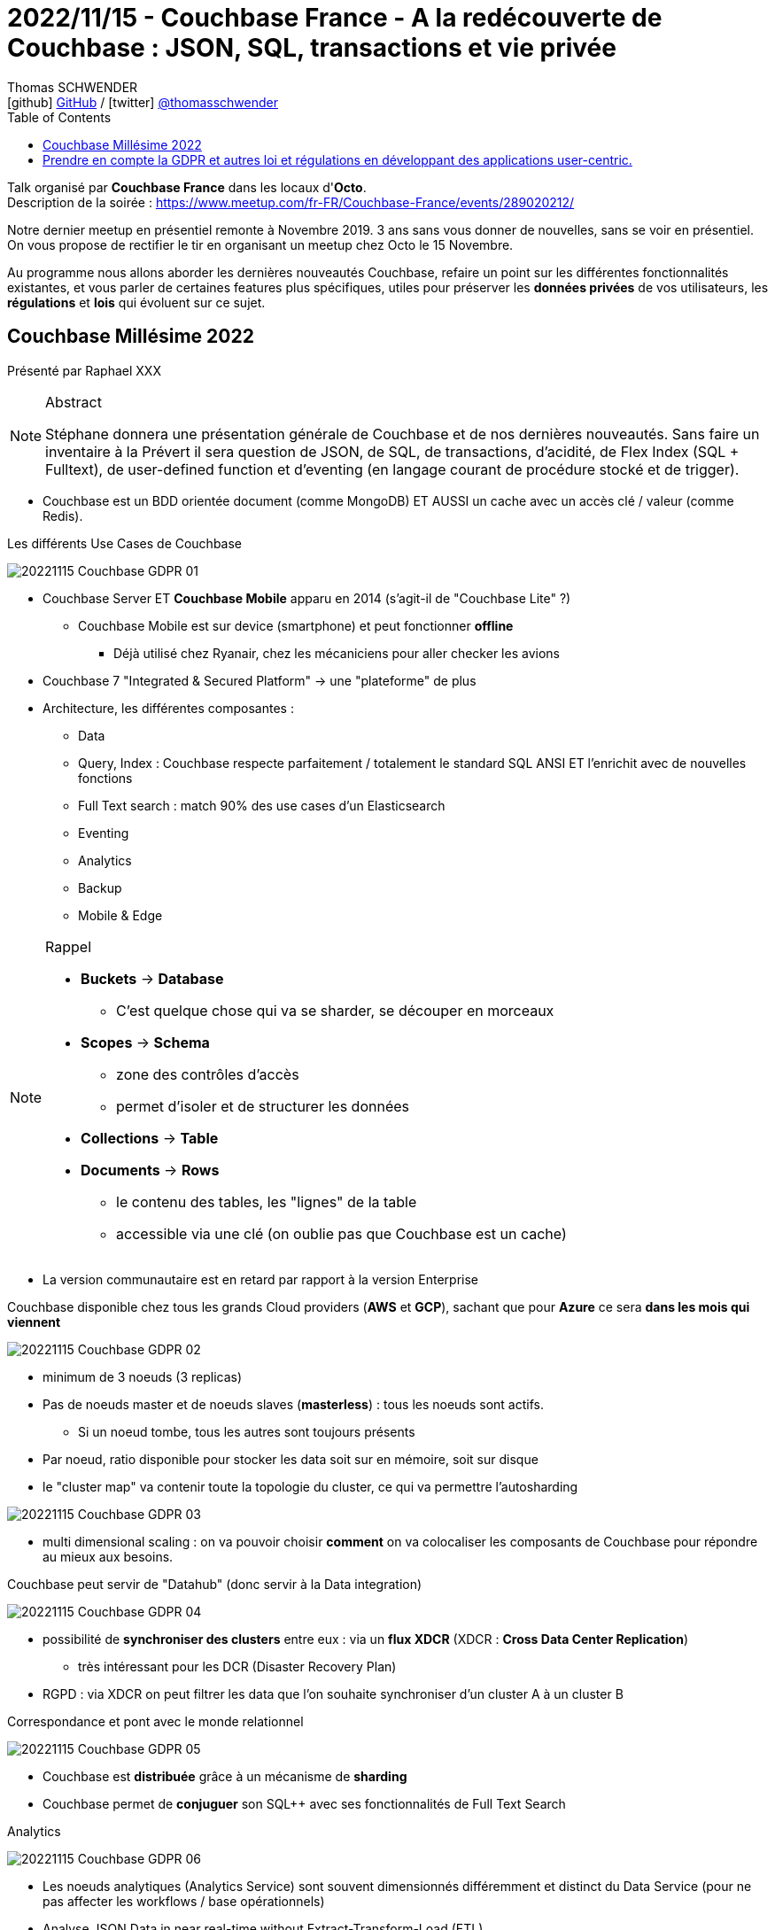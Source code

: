 = 2022/11/15 - Couchbase France - A la redécouverte de Couchbase : JSON, SQL, transactions et vie privée
Thomas SCHWENDER <icon:github[] https://github.com/Ardemius/[GitHub] / icon:twitter[role="aqua"] https://twitter.com/thomasschwender[@thomasschwender]>
// Handling GitHub admonition blocks icons
ifndef::env-github[:icons: font]
ifdef::env-github[]
:status:
:outfilesuffix: .adoc
:caution-caption: :fire:
:important-caption: :exclamation:
:note-caption: :paperclip:
:tip-caption: :bulb:
:warning-caption: :warning:
endif::[]
:imagesdir: ./images
:resourcesdir: ./resources
:source-highlighter: highlightjs
:highlightjs-languages: asciidoc
// We must enable experimental attribute to display Keyboard, button, and menu macros
:experimental:
// Next 2 ones are to handle line breaks in some particular elements (list, footnotes, etc.)
:lb: pass:[<br> +]
:sb: pass:[<br>]
// check https://github.com/Ardemius/personal-wiki/wiki/AsciiDoctor-tips for tips on table of content in GitHub
:toc: macro
:toclevels: 4
// To number the sections of the table of contents
//:sectnums:
// Add an anchor with hyperlink before the section title
:sectanchors:
// To turn off figure caption labels and numbers
:figure-caption!:
// Same for examples
//:example-caption!:
// To turn off ALL captions
// :caption:

toc::[]

Talk organisé par *Couchbase France* dans les locaux d'*Octo*. +
Description de la soirée : https://www.meetup.com/fr-FR/Couchbase-France/events/289020212/


Notre dernier meetup en présentiel remonte à Novembre 2019. 3 ans sans vous donner de nouvelles, sans se voir en présentiel. On vous propose de rectifier le tir en organisant un meetup chez Octo le 15 Novembre.

Au programme nous allons aborder les dernières nouveautés Couchbase, refaire un point sur les différentes fonctionnalités existantes, et vous parler de certaines features plus spécifiques, utiles pour préserver les *données privées* de vos utilisateurs, les *régulations* et *lois* qui évoluent sur ce sujet.

== Couchbase Millésime 2022

Présenté par Raphael XXX

.Abstract
[NOTE]
====
Stéphane donnera une présentation générale de Couchbase et de nos dernières nouveautés. Sans faire un inventaire à la Prévert il sera question de JSON, de SQL, de transactions, d'acidité, de Flex Index (SQL + Fulltext), de user-defined function et d'eventing (en langage courant de procédure stocké et de trigger).
====

* Couchbase est un BDD orientée document (comme MongoDB) ET AUSSI un cache avec un accès clé / valeur (comme Redis).

.Les différents Use Cases de Couchbase
image:20221115_Couchbase_GDPR_01.jpg[]

* Couchbase Server ET *Couchbase Mobile* apparu en 2014 (s'agit-il de "Couchbase Lite" ?)
    ** Couchbase Mobile est sur device (smartphone) et peut fonctionner *offline*
        *** Déjà utilisé chez Ryanair, chez les mécaniciens pour aller checker les avions

* Couchbase 7 "Integrated & Secured Platform" -> une "plateforme" de plus
* Architecture, les différentes composantes : 
    ** Data
    ** Query, Index : Couchbase respecte parfaitement / totalement le standard SQL ANSI ET l'enrichit avec de nouvelles fonctions
    ** Full Text search : match 90% des use cases d'un Elasticsearch
    ** Eventing
    ** Analytics
    ** Backup
    ** Mobile & Edge

.Rappel
[NOTE]
====
* *Buckets* -> *Database*
    ** C'est quelque chose qui va se sharder, se découper en morceaux
* *Scopes* -> *Schema*
    ** zone des contrôles d'accès
    ** permet d'isoler et de structurer les données
* *Collections* -> *Table*
* *Documents* -> *Rows*
    ** le contenu des tables, les "lignes" de la table
    ** accessible via une clé (on oublie pas que Couchbase est un cache)
====

* La version communautaire est en retard par rapport à la version Enterprise

.Couchbase disponible chez tous les grands Cloud providers (*AWS* et *GCP*), sachant que pour *Azure* ce sera *dans les mois qui viennent*
image:20221115_Couchbase_GDPR_02.jpg[]

    * minimum de 3 noeuds (3 replicas)
    * Pas de noeuds master et de noeuds slaves (*masterless*) : tous les noeuds sont actifs. 
        ** Si un noeud tombe, tous les autres sont toujours présents
    * Par noeud, ratio disponible pour stocker les data soit sur en mémoire, soit sur disque
    * le "cluster map" va contenir toute la topologie du cluster, ce qui va permettre l'autosharding

image:20221115_Couchbase_GDPR_03.jpg[]

    * multi dimensional scaling : on va pouvoir choisir *comment* on va colocaliser les composants de Couchbase pour répondre au mieux aux besoins.

.Couchbase peut servir de "Datahub" (donc servir à la Data integration)
image:20221115_Couchbase_GDPR_04.jpg[]

    * possibilité de *synchroniser des clusters* entre eux : via un *flux XDCR* (XDCR : *Cross Data Center Replication*)
        ** très intéressant pour les DCR (Disaster Recovery Plan)
    * RGPD : via XDCR on peut filtrer les data que l'on souhaite synchroniser d'un cluster A à un cluster B

.Correspondance et pont avec le monde relationnel
image:20221115_Couchbase_GDPR_05.jpg[]

* Couchbase est *distribuée* grâce à un mécanisme de *sharding*

* Couchbase permet de *conjuguer* son SQL++ avec ses fonctionnalités de Full Text Search

.Analytics
image:20221115_Couchbase_GDPR_06.jpg[]

    * Les noeuds analytiques (Analytics Service) sont souvent dimensionnés différemment et distinct du Data Service (pour ne pas affecter les workflows / base opérationnels)
    * Analyse JSON Data in near real-time without Extract-Transform-Load (ETL)
    * Dès qu'on ajoute un noeud analytique, via DCR (un mécanisme de Change Data Capture), les autres composants Couchbase sont tenus à jour "le plus vite possible" (le "near real-time" de Couchbase)
        ** Par "le plus vite possible", il faut comprendre qu'on ne peut pas le configurer, c'est fixé par Couchbase
        ** Et donc, dès que c'est "activé", cela va générer du trafic réseau pour l'envoi de data (à garder en tête)

.DCP pour transmettre les data au sein de Couchbase
image:20221115_Couchbase_GDPR_07.jpg[]

.Couchbase Mobile : from Cloud to Edge to Device
image:20221115_Couchbase_GDPR_08.jpg[]

* Pour le chiffrement, c'est du symétrique avec de l'AES 256

== Prendre en compte la GDPR et autres loi et régulations en développant des applications user-centric.

Présenté par Asmaa Damoth et Laurent Doguin

.Abstract
[NOTE]
====
Les pré-requis des bases de données vont évoluer, ils vont passer de préoccupations comme la scalabilité ou la performance à des *préoccupations liées aux régulations et à la protection de la vie privée*. Probablement parce qu'un certain nombre de prérequis performances et scalabilité sont déjà atteint pour une grande partie des cas d'utilisations.

Après la question de la numérisation de la donnée, la question suivante est comment *gérer ces données privées* en accord avec les dernières lois et régulations, les droits des individus, comment leur *donner le contrôle de leur données*, comment *savoir où elle est*, et *comment y accéder*.
Ces nouveaux prérequis ne sont pas toujours faciles à atteindre pour les bases de données traditionnelles. Comment décidez-vous quelles données passent du téléphone au cloud, est ce qu'elles peuvent être chiffrées du device au serveur ? Et si vous avez des serveurs synchronisés à travers différents pays, comment s'assurer que ces données qui doivent rester sur le sol d'un pays pour des questions de régulations, sont bien stockées dans ce pays ?
Couchbase est une base de données qui apporte ses réponses à la plupart des ces questions.
====

* On laisse toujours de la data (ou de la metadata) en ligne...
    ** data ou metadata qui peuvent être utilisées à de mauvaises fin

* Et attention à l'extraterritorialité du droit
    ** surtout celle des US...

* Couchbase est une BDD hautement sécurisée MAIS la protection de vos données est VOTRE responsabilité

.Les possibilités de protection de la donnée
image:20221115_Couchbase_GDPR_08.jpg[]

* Couchbase met à disposition un service (*eventing*) que l'on peut utiliser pour mettre en place, NOUS, le traitement de protection de la data que l'on souhaite (data masking, pseudonimisation, etc.)
* Fonctionnalité de TTL (Time To Live) existante

* FLE : Field Level Encryption
    ** on peut chiffrer jusqu'à un champ

* les données stockées sur le mobile peuvent être *chiffrées sur le mobile*
    ** en AES 256, donc en chiffrement symétrique, donc AVEC LA CLE (de chiffrement) SUR LE MOBILE
    ** une fois la donnée chiffrée "on ne peut rien en faire"

.On peut synchroniser les data à tous les niveaux de granularité présentés précédemment (Buckets, scopes, etc.)
image:20221115_Couchbase_GDPR_09.jpg[]

* Dans tous les cas, *l'échange de clés de chiffrement* / déchiffrement d'un Data Center à l'autre est la *responsabilité du CLIENT*
    ** Peut-être que les HashiCorp Vault ont un moyen de communiquer entre eux pour se communiquer les clés

